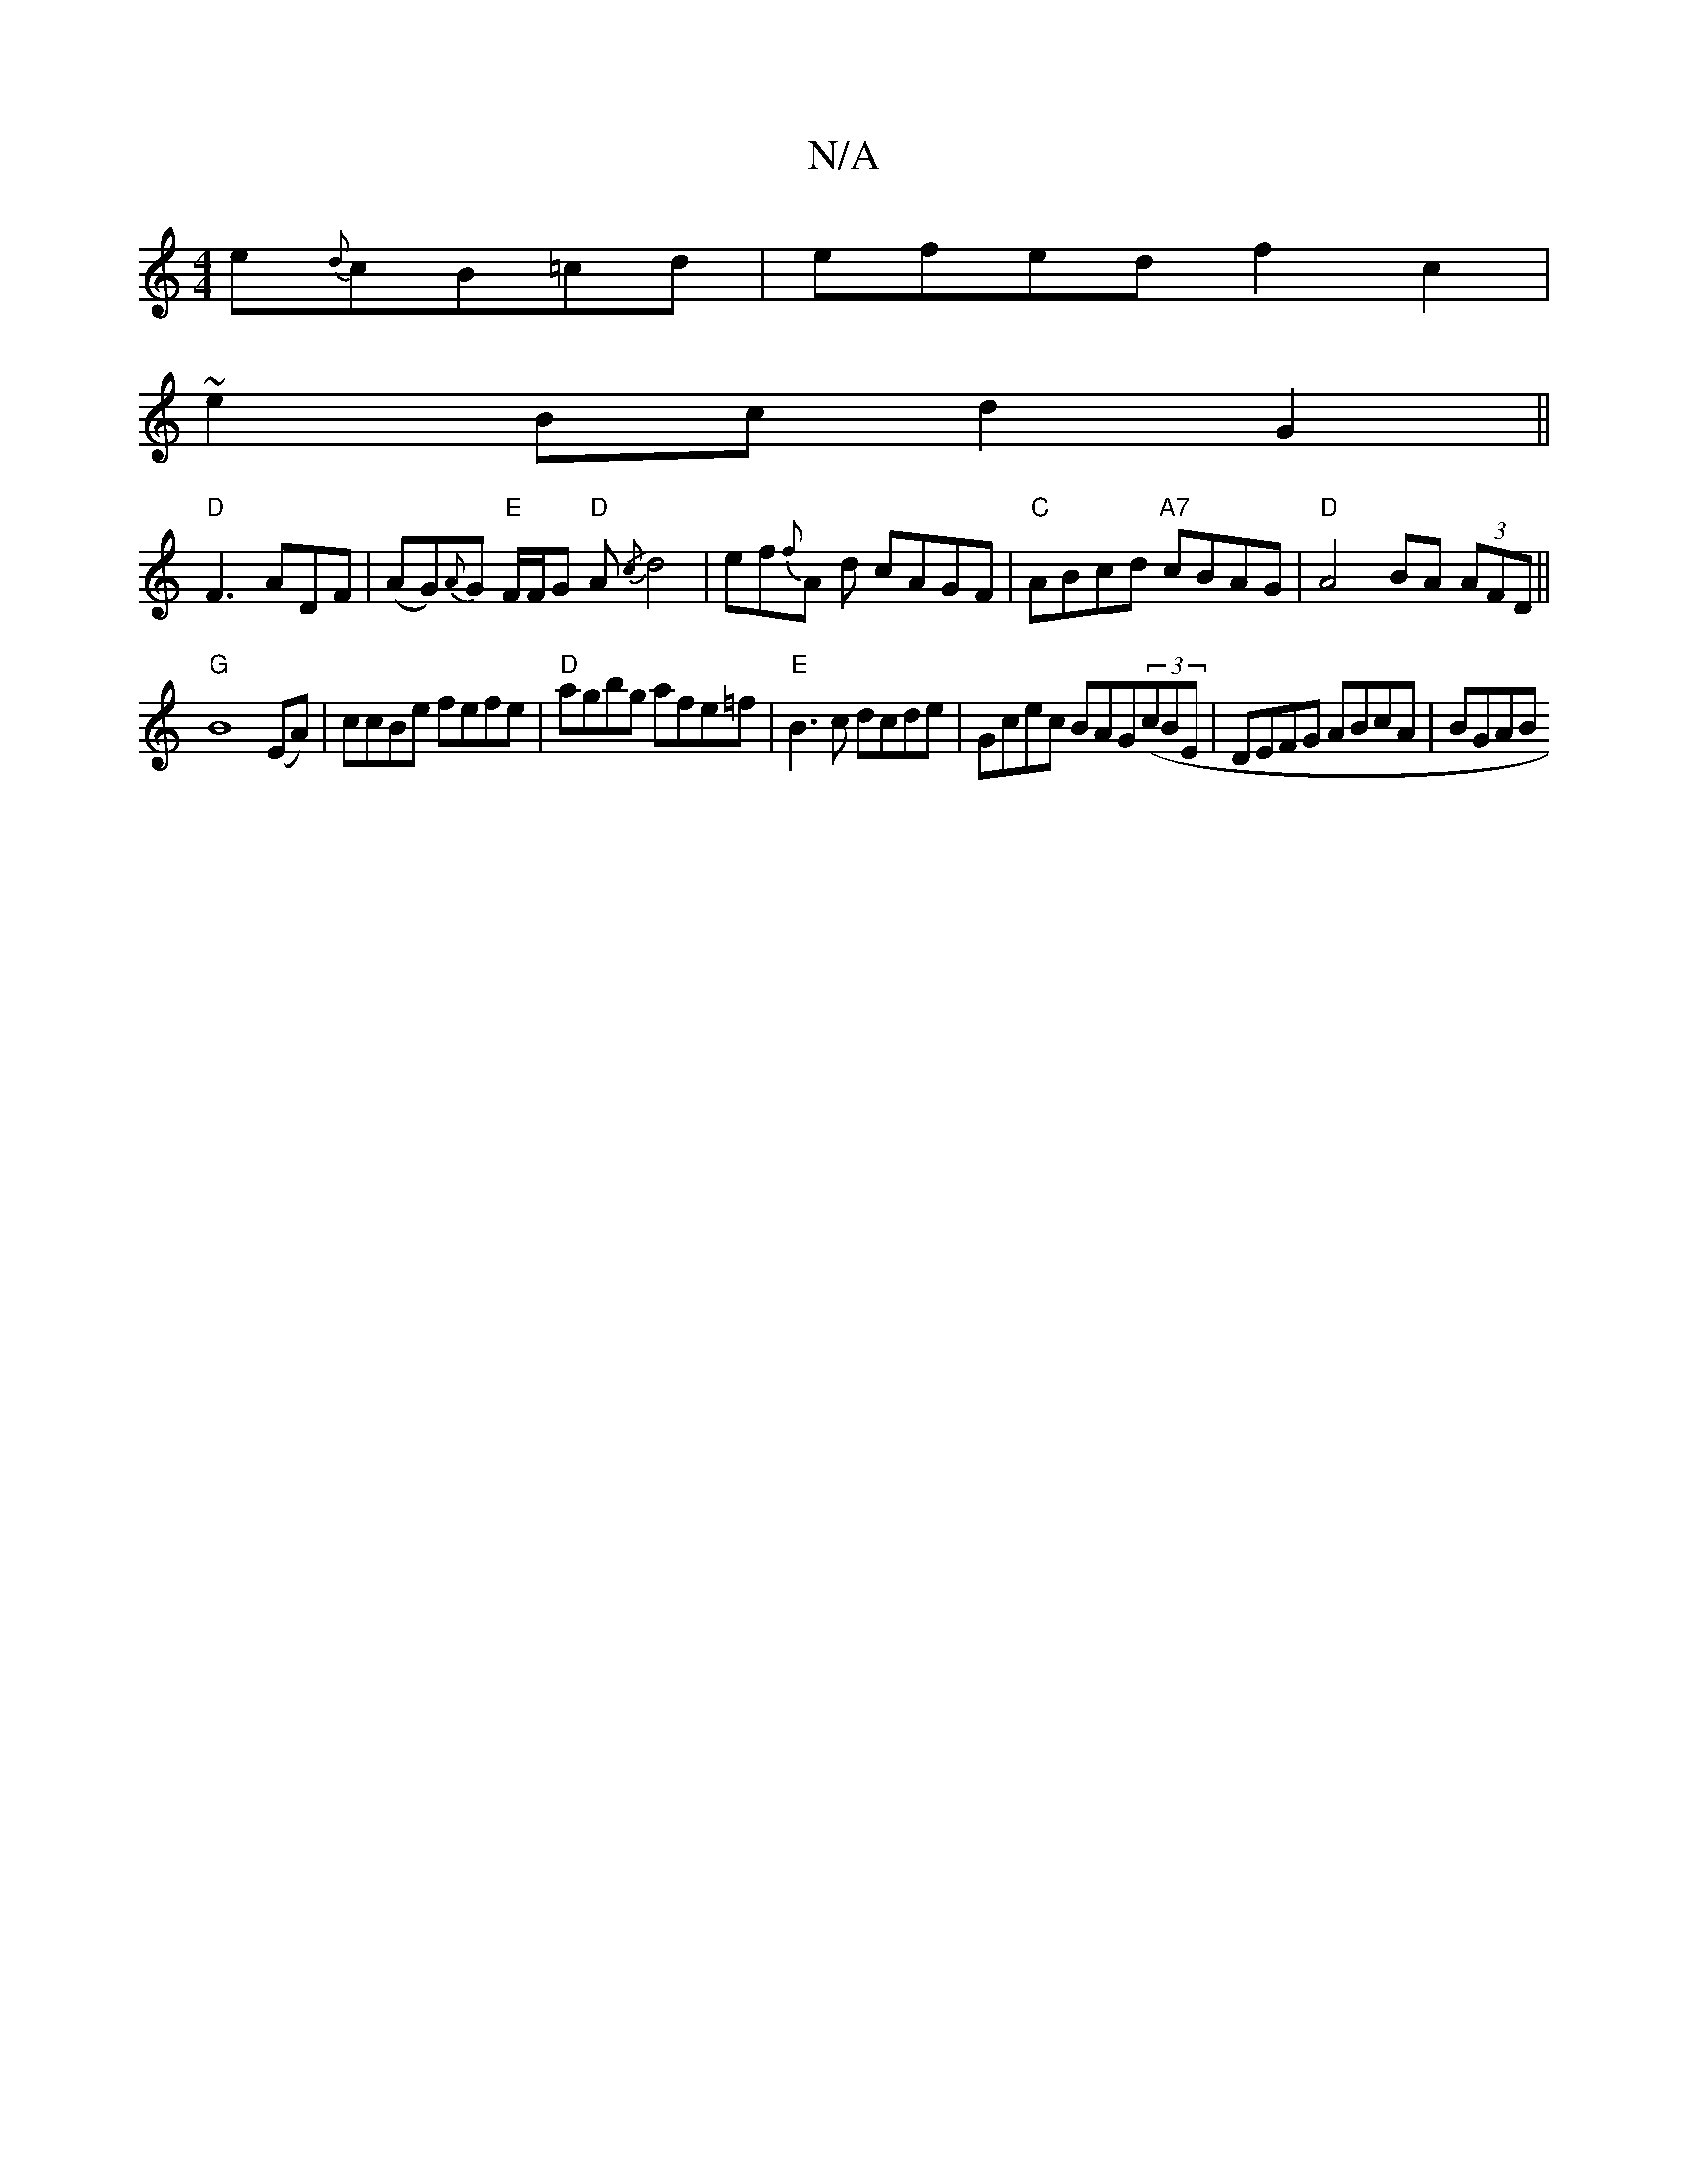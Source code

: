 X:1
T:N/A
M:4/4
R:N/A
K:Cmajor
e{d}cB=cd|efedf2c2|
~e2Bc d2G2||
"D"F3 ADF|(AG){A}G "E"F/F/G "D"A{/c}d4|ef{f}A d cAGF | "C"ABcd "A7"cBAG | "D" A4 BA (3AFD||
"G"B8(EA)|ccBe fefe|"D"agbg afe=f|"E"B3c dcde|Gcec BAG((3cBE|DEFG ABcA|BGAB